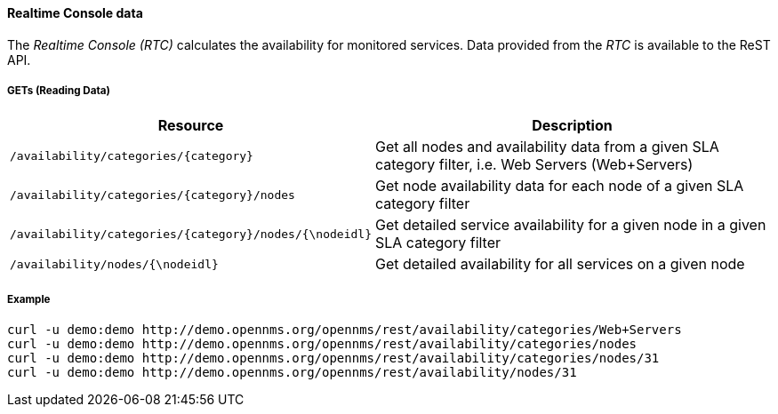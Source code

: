 
==== Realtime Console data

The _Realtime Console (RTC)_ calculates the availability for monitored services.
Data provided from the _RTC_ is available to the ReST API.

===== GETs (Reading Data)

[options="header", cols="5,10"]
|===
| Resource                                             | Description
| `/availability/categories/{category}`                | Get all nodes and availability data from a given SLA category filter, i.e. Web Servers (Web+Servers)
| `/availability/categories/{category}/nodes`          | Get node availability data for each node of a given SLA category filter
| `/availability/categories/{category}/nodes/{\nodeidl}` | Get detailed service availability for a given node in a given SLA category filter
| `/availability/nodes/{\nodeidl}`                       | Get detailed availability for all services on a given node
|===

===== Example

[source, bash]
----
curl -u demo:demo http://demo.opennms.org/opennms/rest/availability/categories/Web+Servers
curl -u demo:demo http://demo.opennms.org/opennms/rest/availability/categories/nodes
curl -u demo:demo http://demo.opennms.org/opennms/rest/availability/categories/nodes/31
curl -u demo:demo http://demo.opennms.org/opennms/rest/availability/nodes/31
----
